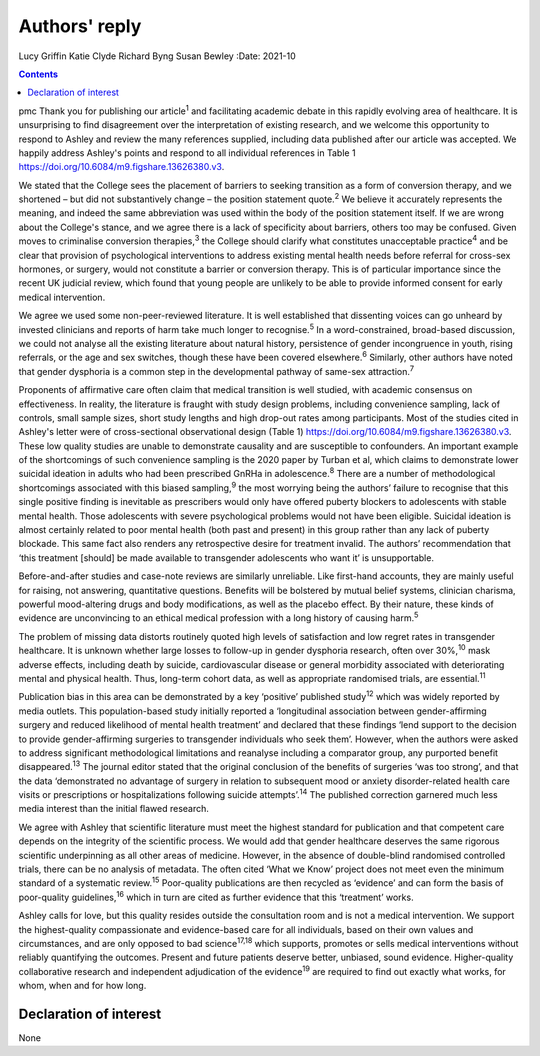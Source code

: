 ==============
Authors' reply
==============



Lucy Griffin
Katie Clyde
Richard Byng
Susan Bewley
:Date: 2021-10


.. contents::
   :depth: 3
..

pmc
Thank you for publishing our article\ :sup:`1` and facilitating academic
debate in this rapidly evolving area of healthcare. It is unsurprising
to find disagreement over the interpretation of existing research, and
we welcome this opportunity to respond to Ashley and review the many
references supplied, including data published after our article was
accepted. We happily address Ashley's points and respond to all
individual references in Table 1
https://doi.org/10.6084/m9.figshare.13626380.v3.

We stated that the College sees the placement of barriers to seeking
transition as a form of conversion therapy, and we shortened – but did
not substantively change – the position statement quote.\ :sup:`2` We
believe it accurately represents the meaning, and indeed the same
abbreviation was used within the body of the position statement itself.
If we are wrong about the College's stance, and we agree there is a lack
of specificity about barriers, others too may be confused. Given moves
to criminalise conversion therapies,\ :sup:`3` the College should
clarify what constitutes unacceptable practice\ :sup:`4` and be clear
that provision of psychological interventions to address existing mental
health needs before referral for cross-sex hormones, or surgery, would
not constitute a barrier or conversion therapy. This is of particular
importance since the recent UK judicial review, which found that young
people are unlikely to be able to provide informed consent for early
medical intervention.

We agree we used some non-peer-reviewed literature. It is well
established that dissenting voices can go unheard by invested clinicians
and reports of harm take much longer to recognise.\ :sup:`5` In a
word-constrained, broad-based discussion, we could not analyse all the
existing literature about natural history, persistence of gender
incongruence in youth, rising referrals, or the age and sex switches,
though these have been covered elsewhere.\ :sup:`6` Similarly, other
authors have noted that gender dysphoria is a common step in the
developmental pathway of same-sex attraction.\ :sup:`7`

Proponents of affirmative care often claim that medical transition is
well studied, with academic consensus on effectiveness. In reality, the
literature is fraught with study design problems, including convenience
sampling, lack of controls, small sample sizes, short study lengths and
high drop-out rates among participants. Most of the studies cited in
Ashley's letter were of cross-sectional observational design (Table 1)
https://doi.org/10.6084/m9.figshare.13626380.v3. These low quality
studies are unable to demonstrate causality and are susceptible to
confounders. An important example of the shortcomings of such
convenience sampling is the 2020 paper by Turban et al, which claims to
demonstrate lower suicidal ideation in adults who had been prescribed
GnRHa in adolescence.\ :sup:`8` There are a number of methodological
shortcomings associated with this biased sampling,\ :sup:`9` the most
worrying being the authors’ failure to recognise that this single
positive finding is inevitable as prescribers would only have offered
puberty blockers to adolescents with stable mental health. Those
adolescents with severe psychological problems would not have been
eligible. Suicidal ideation is almost certainly related to poor mental
health (both past and present) in this group rather than any lack of
puberty blockade. This same fact also renders any retrospective desire
for treatment invalid. The authors’ recommendation that ‘this treatment
[should] be made available to transgender adolescents who want it’ is
unsupportable.

Before-and-after studies and case-note reviews are similarly unreliable.
Like first-hand accounts, they are mainly useful for raising, not
answering, quantitative questions. Benefits will be bolstered by mutual
belief systems, clinician charisma, powerful mood-altering drugs and
body modifications, as well as the placebo effect. By their nature,
these kinds of evidence are unconvincing to an ethical medical
profession with a long history of causing harm.\ :sup:`5`

The problem of missing data distorts routinely quoted high levels of
satisfaction and low regret rates in transgender healthcare. It is
unknown whether large losses to follow-up in gender dysphoria research,
often over 30%,\ :sup:`10` mask adverse effects, including death by
suicide, cardiovascular disease or general morbidity associated with
deteriorating mental and physical health. Thus, long-term cohort data,
as well as appropriate randomised trials, are essential.\ :sup:`11`

Publication bias in this area can be demonstrated by a key ‘positive’
published study\ :sup:`12` which was widely reported by media outlets.
This population-based study initially reported a ‘longitudinal
association between gender-affirming surgery and reduced likelihood of
mental health treatment’ and declared that these findings ‘lend support
to the decision to provide gender-affirming surgeries to transgender
individuals who seek them’. However, when the authors were asked to
address significant methodological limitations and reanalyse including a
comparator group, any purported benefit disappeared.\ :sup:`13` The
journal editor stated that the original conclusion of the benefits of
surgeries ‘was too strong’, and that the data ‘demonstrated no advantage
of surgery in relation to subsequent mood or anxiety disorder-related
health care visits or prescriptions or hospitalizations following
suicide attempts’.\ :sup:`14` The published correction garnered much
less media interest than the initial flawed research.

We agree with Ashley that scientific literature must meet the highest
standard for publication and that competent care depends on the
integrity of the scientific process. We would add that gender healthcare
deserves the same rigorous scientific underpinning as all other areas of
medicine. However, in the absence of double-blind randomised controlled
trials, there can be no analysis of metadata. The often cited ‘What we
Know’ project does not meet even the minimum standard of a systematic
review.\ :sup:`15` Poor-quality publications are then recycled as
‘evidence’ and can form the basis of poor-quality guidelines,\ :sup:`16`
which in turn are cited as further evidence that this ‘treatment’ works.

Ashley calls for love, but this quality resides outside the consultation
room and is not a medical intervention. We support the highest-quality
compassionate and evidence-based care for all individuals, based on
their own values and circumstances, and are only opposed to bad
science\ :sup:`17,18` which supports, promotes or sells medical
interventions without reliably quantifying the outcomes. Present and
future patients deserve better, unbiased, sound evidence. Higher-quality
collaborative research and independent adjudication of the
evidence\ :sup:`19` are required to find out exactly what works, for
whom, when and for how long.

.. _nts1:

Declaration of interest
=======================

None
